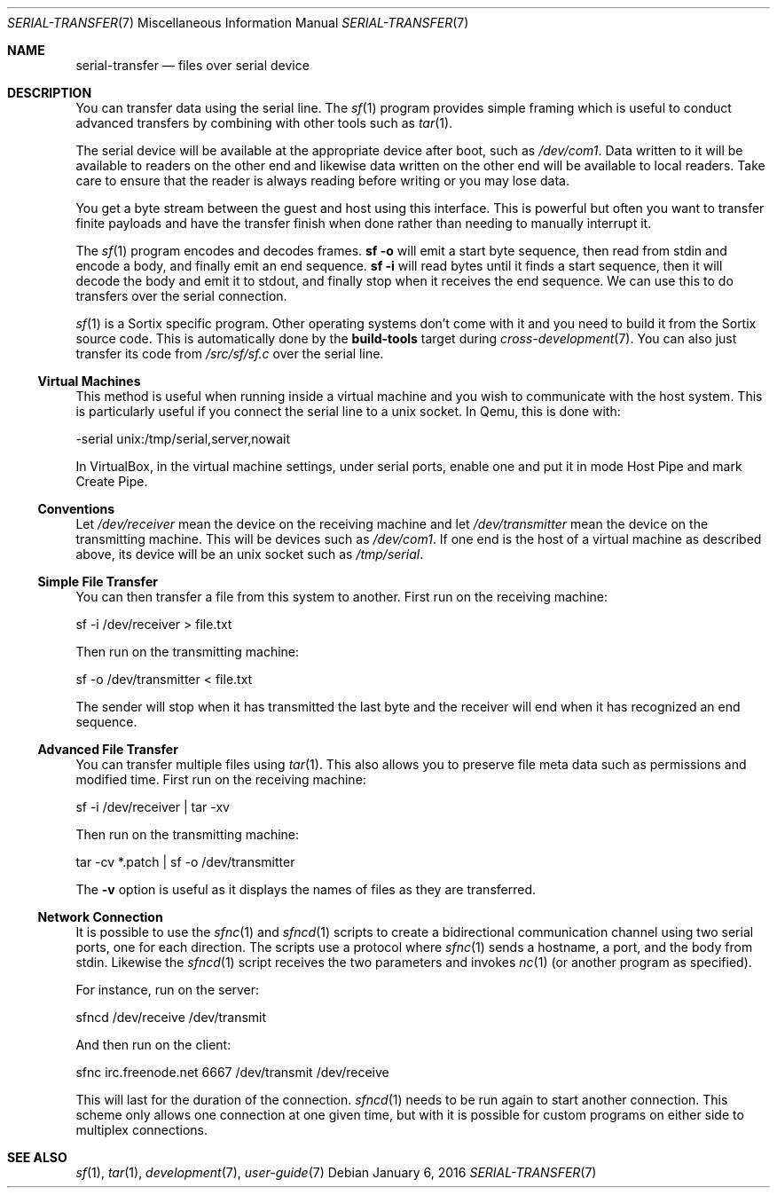 .Dd $Mdocdate: January 6 2016 $
.Dt SERIAL-TRANSFER 7
.Os
.Sh NAME
.Nm serial-transfer
.Nd files over serial device
.Sh DESCRIPTION
You can transfer data using the serial line.  The
.Xr sf 1
program provides simple framing which is useful to conduct advanced transfers
by combining with other tools such as
.Xr tar 1 .
.Pp
The serial device will be available at the appropriate device after boot, such
as
.Pa /dev/com1 .
Data written to it will be available to readers on the other end and likewise
data written on the other end will be available to local readers.  Take care to
ensure that the reader is always reading before writing or you may lose data.
.Pp
You get a byte stream between the guest and host using this interface. This is
powerful but often you want to transfer finite payloads and have the transfer
finish when done rather than needing to manually interrupt it.
.Pp
The
.Xr sf 1
program encodes and decodes frames.
.Li sf -o
will emit a start byte
sequence, then read from stdin and encode a body, and finally emit an end
sequence.
.Li sf -i
will read bytes until it finds a start sequence, then it will decode the body
and emit it to stdout, and finally stop when it receives the end sequence. We
can use this to do transfers over the serial connection.
.Pp
.Xr sf 1
is a Sortix specific program. Other operating systems don't come with it and you
need to build it from the Sortix source code. This is automatically done by the
.Sy build-tools
target during
.Xr cross-development 7 .
You can also just transfer its code from
.Pa /src/sf/sf.c
over the serial line.
.Ss Virtual Machines
This method is useful when running inside a virtual machine and you wish to
communicate with the host system.  This is particularly useful if you connect
the serial line to a unix socket. In Qemu, this is done with:
.Bd -literal
   -serial unix:/tmp/serial,server,nowait
.Ed
.Pp
In VirtualBox, in the virtual machine settings, under serial ports, enable one
and put it in mode Host Pipe and mark Create Pipe.
.Ss Conventions
Let
.Pa /dev/receiver
mean the device on the receiving machine and let
.Pa /dev/transmitter
mean the device on the transmitting machine.  This will be devices such as
.Pa /dev/com1 .
If one end is the host of a virtual machine as described above, its device will
be an unix socket such as
.Pa /tmp/serial .
.Ss Simple File Transfer
You can then transfer a file from this system to another. First run on the
receiving machine:
.Bd -literal
    sf -i /dev/receiver > file.txt
.Ed
.Pp
Then run on the transmitting machine:
.Bd -literal
    sf -o /dev/transmitter < file.txt
.Ed
.Pp
The sender will stop when it has transmitted the last byte and the receiver will
end when it has recognized an end sequence.
.Ss Advanced File Transfer
You can transfer multiple files using
.Xr tar 1 .
This also allows you to preserve file meta data such as permissions and modified
time.  First run on the receiving machine:
.Bd -literal
    sf -i /dev/receiver | tar -xv
.Ed
.Pp
Then run on the transmitting machine:
.Bd -literal
    tar -cv *.patch | sf -o /dev/transmitter
.Ed
.Pp
The
.Fl v
option is useful as it displays the names of files as they are transferred.
.Ss Network Connection
It is possible to use the
.Xr sfnc 1
and
.Xr sfncd 1
scripts to create a bidirectional communication channel using two serial ports,
one for each direction.  The scripts use a protocol where
.Xr sfnc 1
sends a hostname, a port, and the body from stdin.  Likewise the
.Xr sfncd 1
script receives the two parameters and invokes
.Xr nc 1
(or another program as specified).
.Pp
For instance, run on the server:
.Bd -literal
    sfncd /dev/receive /dev/transmit
.Ed
.Pp
And then run on the client:
.Bd -literal
    sfnc irc.freenode.net 6667 /dev/transmit /dev/receive
.Ed
.Pp
This will last for the duration of the connection.
.Xr sfncd 1
needs to be run again to start another connection.  This scheme only allows one
connection at one given time, but with it is possible for custom programs on
either side to multiplex connections.
.Sh SEE ALSO
.Xr sf 1 ,
.Xr tar 1 ,
.Xr development 7 ,
.Xr user-guide 7
